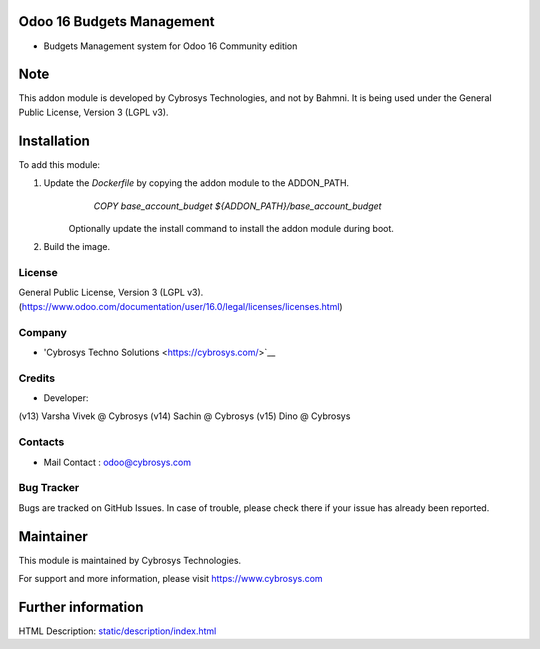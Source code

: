 Odoo 16 Budgets Management
==========================
* Budgets Management system for Odoo 16 Community edition

Note
============
This addon module is developed by Cybrosys Technologies, and not by Bahmni. It is being used under the General Public License, Version 3 (LGPL v3).

Installation
============
To add this module:

1. Update the `Dockerfile` by copying the addon module to the ADDON_PATH.
        `COPY base_account_budget ${ADDON_PATH}/base_account_budget`
    Optionally update the install command to install the addon module during boot.
2. Build the image.

License
-------
General Public License, Version 3 (LGPL v3).
(https://www.odoo.com/documentation/user/16.0/legal/licenses/licenses.html)

Company
-------
* 'Cybrosys Techno Solutions <https://cybrosys.com/>`__

Credits
-------
* Developer:
(v13) Varsha Vivek @ Cybrosys
(v14) Sachin @ Cybrosys
(v15) Dino @ Cybrosys

Contacts
--------
* Mail Contact : odoo@cybrosys.com

Bug Tracker
-----------
Bugs are tracked on GitHub Issues. In case of trouble, please check there if your issue has already been reported.

Maintainer
==========
This module is maintained by Cybrosys Technologies.

For support and more information, please visit https://www.cybrosys.com

Further information
===================
HTML Description: `<static/description
/index.html>`__


